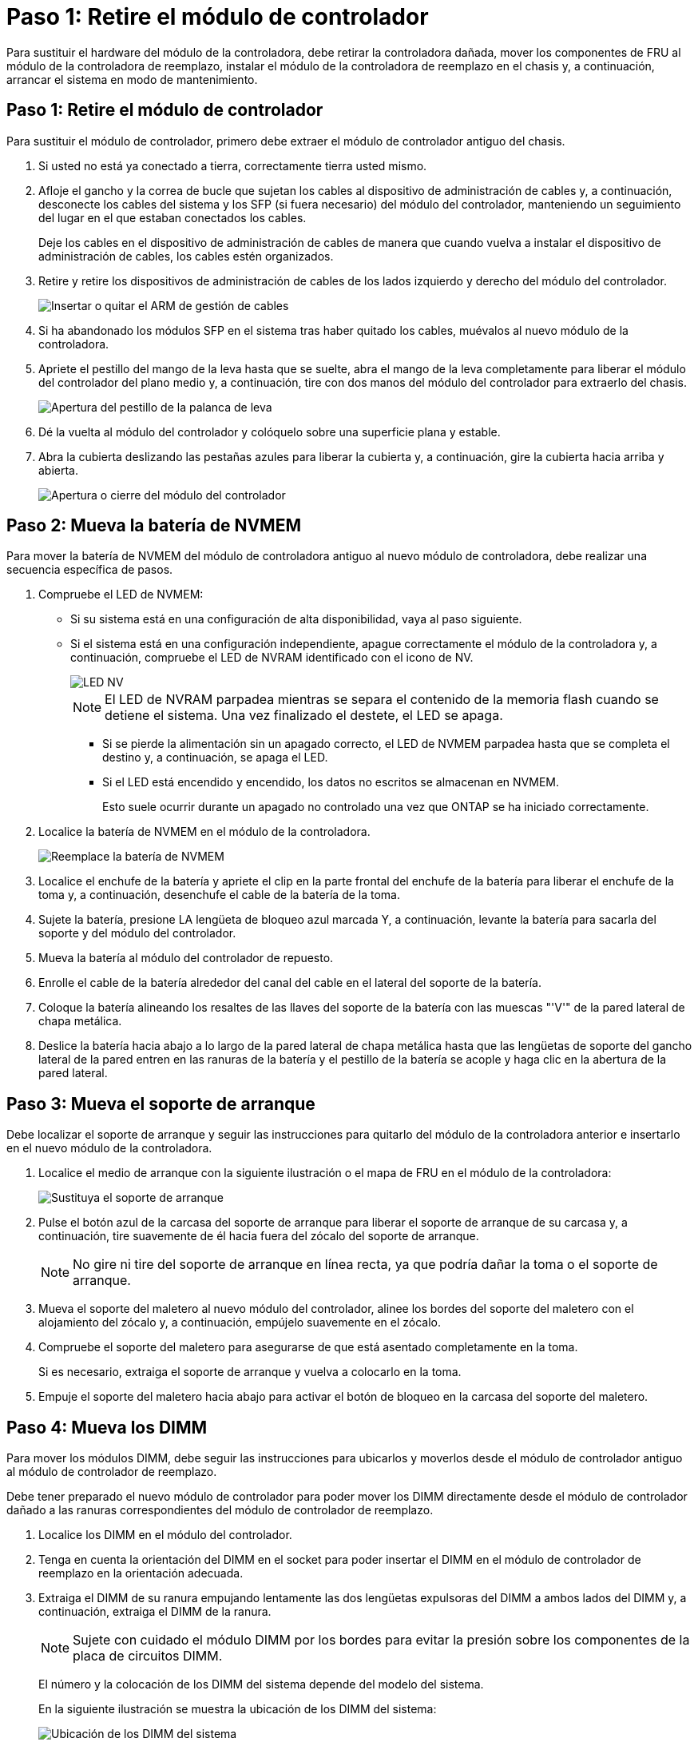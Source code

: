 = Paso 1: Retire el módulo de controlador
:allow-uri-read: 


Para sustituir el hardware del módulo de la controladora, debe retirar la controladora dañada, mover los componentes de FRU al módulo de la controladora de reemplazo, instalar el módulo de la controladora de reemplazo en el chasis y, a continuación, arrancar el sistema en modo de mantenimiento.



== Paso 1: Retire el módulo de controlador

Para sustituir el módulo de controlador, primero debe extraer el módulo de controlador antiguo del chasis.

. Si usted no está ya conectado a tierra, correctamente tierra usted mismo.
. Afloje el gancho y la correa de bucle que sujetan los cables al dispositivo de administración de cables y, a continuación, desconecte los cables del sistema y los SFP (si fuera necesario) del módulo del controlador, manteniendo un seguimiento del lugar en el que estaban conectados los cables.
+
Deje los cables en el dispositivo de administración de cables de manera que cuando vuelva a instalar el dispositivo de administración de cables, los cables estén organizados.

. Retire y retire los dispositivos de administración de cables de los lados izquierdo y derecho del módulo del controlador.
+
image::../media/drw_25xx_cable_management_arm.png[Insertar o quitar el ARM de gestión de cables]

. Si ha abandonado los módulos SFP en el sistema tras haber quitado los cables, muévalos al nuevo módulo de la controladora.
. Apriete el pestillo del mango de la leva hasta que se suelte, abra el mango de la leva completamente para liberar el módulo del controlador del plano medio y, a continuación, tire con dos manos del módulo del controlador para extraerlo del chasis.
+
image::../media/drw_2240_x_opening_cam_latch.png[Apertura del pestillo de la palanca de leva]

. Dé la vuelta al módulo del controlador y colóquelo sobre una superficie plana y estable.
. Abra la cubierta deslizando las pestañas azules para liberar la cubierta y, a continuación, gire la cubierta hacia arriba y abierta.
+
image::../media/drw_2600_opening_pcm_cover.png[Apertura o cierre del módulo del controlador]





== Paso 2: Mueva la batería de NVMEM

Para mover la batería de NVMEM del módulo de controladora antiguo al nuevo módulo de controladora, debe realizar una secuencia específica de pasos.

. Compruebe el LED de NVMEM:
+
** Si su sistema está en una configuración de alta disponibilidad, vaya al paso siguiente.
** Si el sistema está en una configuración independiente, apague correctamente el módulo de la controladora y, a continuación, compruebe el LED de NVRAM identificado con el icono de NV.
+
image::../media/drw_hw_nvram_icon.png[LED NV]

+

NOTE: El LED de NVRAM parpadea mientras se separa el contenido de la memoria flash cuando se detiene el sistema. Una vez finalizado el destete, el LED se apaga.

+
*** Si se pierde la alimentación sin un apagado correcto, el LED de NVMEM parpadea hasta que se completa el destino y, a continuación, se apaga el LED.
*** Si el LED está encendido y encendido, los datos no escritos se almacenan en NVMEM.
+
Esto suele ocurrir durante un apagado no controlado una vez que ONTAP se ha iniciado correctamente.





. Localice la batería de NVMEM en el módulo de la controladora.
+
image::../media/drw_2600_nvmem_battery_move_animated_gif.png[Reemplace la batería de NVMEM]

. Localice el enchufe de la batería y apriete el clip en la parte frontal del enchufe de la batería para liberar el enchufe de la toma y, a continuación, desenchufe el cable de la batería de la toma.
. Sujete la batería, presione LA lengüeta de bloqueo azul marcada Y, a continuación, levante la batería para sacarla del soporte y del módulo del controlador.
. Mueva la batería al módulo del controlador de repuesto.
. Enrolle el cable de la batería alrededor del canal del cable en el lateral del soporte de la batería.
. Coloque la batería alineando los resaltes de las llaves del soporte de la batería con las muescas "'V'" de la pared lateral de chapa metálica.
. Deslice la batería hacia abajo a lo largo de la pared lateral de chapa metálica hasta que las lengüetas de soporte del gancho lateral de la pared entren en las ranuras de la batería y el pestillo de la batería se acople y haga clic en la abertura de la pared lateral.




== Paso 3: Mueva el soporte de arranque

Debe localizar el soporte de arranque y seguir las instrucciones para quitarlo del módulo de la controladora anterior e insertarlo en el nuevo módulo de la controladora.

. Localice el medio de arranque con la siguiente ilustración o el mapa de FRU en el módulo de la controladora:
+
image::../media/drw_2600_boot_media_repl_animated_gif.png[Sustituya el soporte de arranque]

. Pulse el botón azul de la carcasa del soporte de arranque para liberar el soporte de arranque de su carcasa y, a continuación, tire suavemente de él hacia fuera del zócalo del soporte de arranque.
+

NOTE: No gire ni tire del soporte de arranque en línea recta, ya que podría dañar la toma o el soporte de arranque.

. Mueva el soporte del maletero al nuevo módulo del controlador, alinee los bordes del soporte del maletero con el alojamiento del zócalo y, a continuación, empújelo suavemente en el zócalo.
. Compruebe el soporte del maletero para asegurarse de que está asentado completamente en la toma.
+
Si es necesario, extraiga el soporte de arranque y vuelva a colocarlo en la toma.

. Empuje el soporte del maletero hacia abajo para activar el botón de bloqueo en la carcasa del soporte del maletero.




== Paso 4: Mueva los DIMM

Para mover los módulos DIMM, debe seguir las instrucciones para ubicarlos y moverlos desde el módulo de controlador antiguo al módulo de controlador de reemplazo.

Debe tener preparado el nuevo módulo de controlador para poder mover los DIMM directamente desde el módulo de controlador dañado a las ranuras correspondientes del módulo de controlador de reemplazo.

. Localice los DIMM en el módulo del controlador.
. Tenga en cuenta la orientación del DIMM en el socket para poder insertar el DIMM en el módulo de controlador de reemplazo en la orientación adecuada.
. Extraiga el DIMM de su ranura empujando lentamente las dos lengüetas expulsoras del DIMM a ambos lados del DIMM y, a continuación, extraiga el DIMM de la ranura.
+

NOTE: Sujete con cuidado el módulo DIMM por los bordes para evitar la presión sobre los componentes de la placa de circuitos DIMM.

+
El número y la colocación de los DIMM del sistema depende del modelo del sistema.

+
En la siguiente ilustración se muestra la ubicación de los DIMM del sistema:

+
image::../media/drw_2600_dimms.png[Ubicación de los DIMM del sistema]

. Repita estos pasos para eliminar módulos DIMM adicionales según sea necesario.
. Verifique que la batería de NVMEM no esté enchufada al nuevo módulo de la controladora.
. Localice la ranura en la que está instalando el DIMM.
. Asegúrese de que las lengüetas del expulsor DIMM del conector están en posición abierta y, a continuación, inserte el DIMM directamente en la ranura.
+
El módulo DIMM encaja firmemente en la ranura, pero debe entrar fácilmente. Si no es así, realinee el DIMM con la ranura y vuelva a insertarlo.

+

NOTE: Inspeccione visualmente el módulo DIMM para comprobar que está alineado de forma uniforme y completamente insertado en la ranura.

. Repita estos pasos para los módulos DIMM restantes.
. Localice el enchufe de la batería de NVMEM y, a continuación, apriete el clip de la parte frontal del enchufe del cable de la batería para insertarlo en el zócalo.
+
Asegúrese de que el tapón se bloquea en el módulo del controlador.





== Paso 5: Mueva un módulo de almacenamiento en caché, si está presente

Si el sistema AFF A220 o FAS2700 cuenta con un módulo de almacenamiento en caché, debe mover el módulo de almacenamiento en caché del módulo de la controladora anterior al módulo de la controladora de reemplazo. El módulo de almacenamiento en caché se denomina «M.2 tarjeta PCIe» en la etiqueta del módulo del controlador.

Debe tener el nuevo módulo de controlador preparado para poder mover el módulo de almacenamiento en caché directamente desde el módulo de controlador anterior a la ranura correspondiente en el nuevo. Todos los demás componentes del sistema de almacenamiento deben funcionar correctamente; de lo contrario, debe comunicarse con el soporte técnico.

. Localice el módulo de almacenamiento en caché que se encuentra en la parte posterior del módulo de la controladora y extráigalo.
+
.. Pulse la pestaña de liberación.
.. Extraiga el disipador de calor.


+
image::../media/drw_2600_fcache.png[Eliminación de un módulo de almacenamiento en caché]

. Tire suavemente del módulo de almacenamiento en caché hacia fuera de la carcasa.
. Mueva el módulo de almacenamiento en caché al nuevo módulo de controlador y, a continuación, alinee los bordes del módulo de almacenamiento en caché con la carcasa del zócalo y empújelo suavemente en el zócalo.
. Compruebe que el módulo de almacenamiento en caché está asentado completamente en el zócalo.
+
Si es necesario, extraiga el módulo de caché y vuelva a colocarlo en el zócalo.

. Vuelva a colocar y empuje el disipador de calor hacia abajo para conectar el botón de bloqueo en la carcasa del módulo de caché.
. Cierre la cubierta del módulo del controlador, según sea necesario.




== Paso 6: Instale la controladora

Después de instalar los componentes del módulo de controlador antiguo en el nuevo módulo de controlador, debe instalar el nuevo módulo de controlador en el chasis del sistema e iniciar el sistema operativo.

Para los pares de alta disponibilidad con dos módulos de controladora en el mismo chasis, la secuencia en la que se instala el módulo de controladora es especialmente importante porque intenta reiniciarse tan pronto como lo coloca por completo en el chasis.


NOTE: El sistema puede actualizar el firmware del sistema cuando arranca. No cancele este proceso. El procedimiento le obliga a interrumpir el proceso de arranque, que normalmente puede hacer en cualquier momento después de que se le solicite que lo haga. Sin embargo, si el sistema actualiza el firmware del sistema cuando arranca, debe esperar hasta que se haya completado la actualización antes de interrumpir el proceso de arranque.

. Si usted no está ya conectado a tierra, correctamente tierra usted mismo.
. Si aún no lo ha hecho, vuelva a colocar la cubierta del módulo del controlador.
. Alinee el extremo del módulo del controlador con la abertura del chasis y, a continuación, empuje suavemente el módulo del controlador hasta la mitad del sistema.
+

NOTE: No inserte completamente el módulo de la controladora en el chasis hasta que se le indique hacerlo.

. Cablee los puertos de gestión y consola de manera que pueda acceder al sistema para realizar las tareas en las secciones siguientes.
+

NOTE: Conectará el resto de los cables al módulo del controlador más adelante en este procedimiento.

. Complete la reinstalación del módulo del controlador:
+
[cols="1,2"]
|===
| Si el sistema está en... | Realice estos pasos... 


 a| 
Un par de alta disponibilidad
 a| 
El módulo de la controladora comienza a arrancar tan pronto como se asienta completamente en el chasis. Esté preparado para interrumpir el proceso de arranque.

.. Con la palanca de leva en la posición abierta, empuje firmemente el módulo del controlador hasta que se ajuste al plano medio y esté completamente asentado y, a continuación, cierre la palanca de leva a la posición de bloqueo.
+

NOTE: No ejerza una fuerza excesiva al deslizar el módulo del controlador hacia el chasis, ya que podría dañar los conectores.

+
La controladora comienza a arrancar tan pronto como se encuentra en el chasis.

.. Si aún no lo ha hecho, vuelva a instalar el dispositivo de administración de cables.
.. Conecte los cables al dispositivo de gestión de cables con la correa de gancho y lazo.
.. Interrumpir el proceso de arranque *sólo* después de determinar el tiempo correcto:
+
Debe buscar un mensaje de la consola de actualización automática del firmware. Si aparece el mensaje de actualización, no pulse `Ctrl-C` para interrumpir el proceso de arranque hasta que aparezca un mensaje confirmando que la actualización ha finalizado.

+
Sólo pulse `Ctrl-C` cuando vea el mensaje `Press Ctrl-C for Boot Menu`.

+

NOTE: Si se cancela la actualización del firmware, el proceso de arranque sale al símbolo del sistema del CARGADOR. Debe ejecutar el comando update_flash y, a continuación, salir DEL CARGADOR y arrancar en modo de mantenimiento pulsando `Ctrl-C` Cuando vea iniciar AUTOBOOT, pulse Ctrl+C para cancelar.

+
Si se pierde el aviso y el módulo de la controladora arranca en ONTAP, introduzca `halt`, Y luego en el aviso del CARGADOR entrar `boot_ontap`, pulse `Ctrl-C` Cuando se le solicite y luego arranque en modo de mantenimiento.

.. Seleccione la opción de arrancar en el modo de mantenimiento en el menú que se muestra.




 a| 
Una configuración independiente
 a| 
.. Con la palanca de leva en la posición abierta, empuje firmemente el módulo del controlador hasta que se ajuste al plano medio y esté completamente asentado y, a continuación, cierre la palanca de leva a la posición de bloqueo.
+

NOTE: No ejerza una fuerza excesiva al deslizar el módulo del controlador hacia el chasis para evitar dañar los conectores.

.. Si aún no lo ha hecho, vuelva a instalar el dispositivo de administración de cables.
.. Conecte los cables al dispositivo de gestión de cables con la correa de gancho y lazo.
.. Vuelva a conectar los cables de alimentación a las fuentes de alimentación y a las fuentes de alimentación; a continuación, encienda la alimentación para iniciar el proceso de arranque.
.. Interrumpir el proceso de arranque *sólo* después de determinar el tiempo correcto:
+
Debe buscar un mensaje de la consola de actualización automática del firmware. Si aparece el mensaje de actualización, no pulse `Ctrl-C` para interrumpir el proceso de arranque hasta que aparezca un mensaje confirmando que la actualización ha finalizado.

+
Sólo pulse `Ctrl-C` después de ver la `Press Ctrl-C for Boot Menu` mensaje.

+

NOTE: Si se cancela la actualización del firmware, el proceso de arranque sale al símbolo del sistema del CARGADOR. Debe ejecutar el comando update_flash y, a continuación, salir DEL CARGADOR y arrancar en modo de mantenimiento pulsando `Ctrl-C` Cuando vea iniciar AUTOBOOT, pulse Ctrl+C para cancelar.

+
Si se pierde el aviso y el módulo de la controladora arranca en ONTAP, introduzca `halt`, Y luego en el aviso del CARGADOR entrar `boot_ontap`, pulse `Ctrl-C` Cuando se le solicite y luego arranque en modo de mantenimiento.

.. En el menú de inicio, seleccione la opción modo de mantenimiento.


|===
+
*Importante:* durante el proceso de inicio, es posible que vea las siguientes indicaciones:

+
** Una advertencia de aviso de que el ID del sistema no coincide y que solicita que se anule el ID del sistema.
** Una advertencia de que al entrar en modo de mantenimiento en una configuración de alta disponibilidad, debe asegurarse de que la controladora en buen estado permanezca inactiva. Puede responder con seguridad `y` a estas peticiones.



